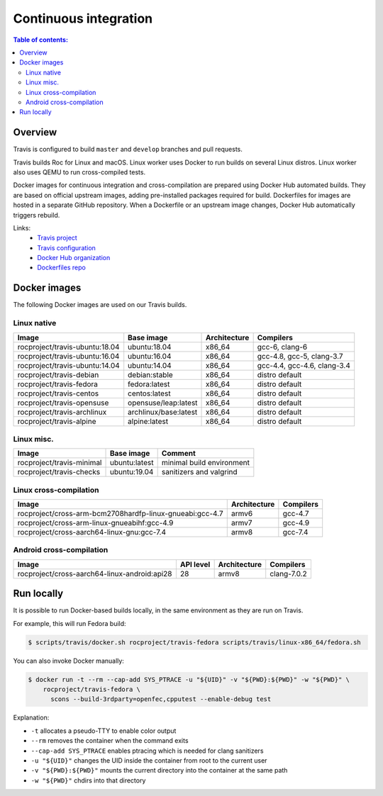 Continuous integration
**********************

.. contents:: Table of contents:
   :local:
   :depth: 2

Overview
========

Travis is configured to build ``master`` and ``develop`` branches and pull requests.

Travis builds Roc for Linux and macOS. Linux worker uses Docker to run builds on several Linux distros. Linux worker also uses QEMU to run cross-compiled tests.

Docker images for continuous integration and cross-compilation are prepared using Docker Hub automated builds. They are based on official upstream images, adding pre-installed packages required for build. Dockerfiles for images are hosted in a separate GitHub repository. When a Dockerfile or an upstream image changes, Docker Hub automatically triggers rebuild.

Links:
 * `Travis project <https://travis-ci.org/roc-streaming/roc-toolkit>`_
 * `Travis configuration <https://github.com/roc-streaming/roc-toolkit/blob/master/.travis.yml>`_
 * `Docker Hub organization <https://hub.docker.com/u/rocproject/>`_
 * `Dockerfiles repo <https://github.com/roc-streaming/dockerfiles>`_

Docker images
=============

The following Docker images are used on our Travis builds.

Linux native
------------

=================================== ===================== ============= ===========================
Image                               Base image            Architecture  Compilers
=================================== ===================== ============= ===========================
rocproject/travis-ubuntu:18.04      ubuntu:18.04          x86_64        gcc-6, clang-6
rocproject/travis-ubuntu:16.04      ubuntu:16.04          x86_64        gcc-4.8, gcc-5, clang-3.7
rocproject/travis-ubuntu:14.04      ubuntu:14.04          x86_64        gcc-4.4, gcc-4.6, clang-3.4
rocproject/travis-debian            debian:stable         x86_64        distro default
rocproject/travis-fedora            fedora:latest         x86_64        distro default
rocproject/travis-centos            centos:latest         x86_64        distro default
rocproject/travis-opensuse          opensuse/leap:latest  x86_64        distro default
rocproject/travis-archlinux         archlinux/base:latest x86_64        distro default
rocproject/travis-alpine            alpine:latest         x86_64        distro default
=================================== ===================== ============= ===========================

Linux misc.
-----------

=================================== ===================== =======================================
Image                               Base image            Comment
=================================== ===================== =======================================
rocproject/travis-minimal           ubuntu:latest         minimal build environment
rocproject/travis-checks            ubuntu:19.04          sanitizers and valgrind
=================================== ===================== =======================================

Linux cross-compilation
-----------------------

======================================================== ============= =========
Image                                                    Architecture  Compilers
======================================================== ============= =========
rocproject/cross-arm-bcm2708hardfp-linux-gnueabi:gcc-4.7 armv6         gcc-4.7
rocproject/cross-arm-linux-gnueabihf:gcc-4.9             armv7         gcc-4.9
rocproject/cross-aarch64-linux-gnu:gcc-7.4               armv8         gcc-7.4
======================================================== ============= =========

Android cross-compilation
-------------------------

======================================================== ============= ============= ============
Image                                                    API level     Architecture  Compilers
======================================================== ============= ============= ============
rocproject/cross-aarch64-linux-android:api28             28            armv8         clang-7.0.2
======================================================== ============= ============= ============

Run locally
===========

It is possible to run Docker-based builds locally, in the same environment as they are run on Travis.

For example, this will run Fedora build:

.. code::

   $ scripts/travis/docker.sh rocproject/travis-fedora scripts/travis/linux-x86_64/fedora.sh

You can also invoke Docker manually:

.. code::

    $ docker run -t --rm --cap-add SYS_PTRACE -u "${UID}" -v "${PWD}:${PWD}" -w "${PWD}" \
        rocproject/travis-fedora \
          scons --build-3rdparty=openfec,cpputest --enable-debug test

Explanation:

* ``-t`` allocates a pseudo-TTY to enable color output
* ``--rm`` removes the container when the command exits
* ``--cap-add SYS_PTRACE`` enables ptracing which is needed for clang sanitizers
* ``-u "${UID}"`` changes the UID inside the container from root to the current user
* ``-v "${PWD}:${PWD}"`` mounts the current directory into the container at the same path
* ``-w "${PWD}"`` chdirs into that directory
